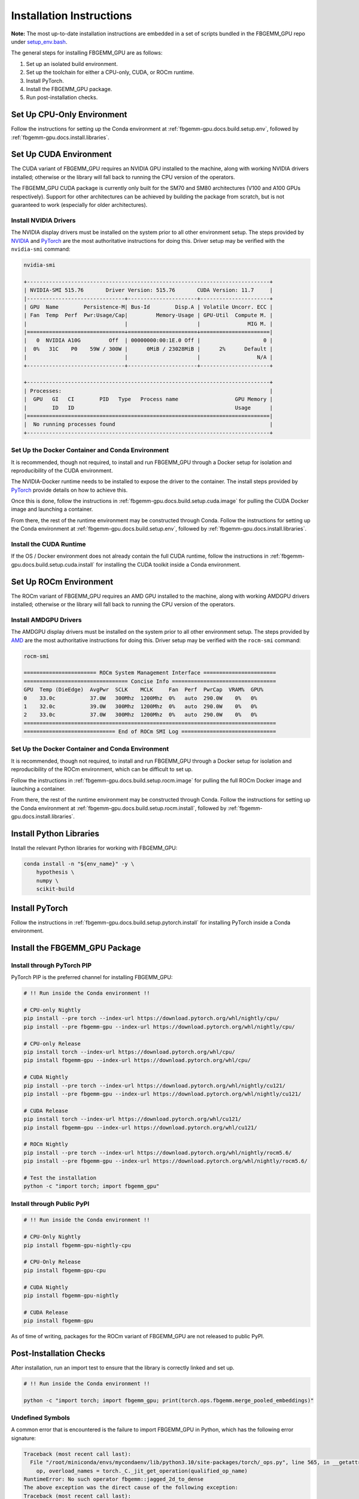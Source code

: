 Installation Instructions
=========================

**Note:** The most up-to-date installation instructions are embedded in a set
of scripts bundled in the FBGEMM_GPU repo under
`setup_env.bash <https://github.com/pytorch/FBGEMM/blob/main/.github/scripts/setup_env.bash>`_.

The general steps for installing FBGEMM_GPU are as follows:

#. Set up an isolated build environment.
#. Set up the toolchain for either a CPU-only, CUDA, or ROCm runtime.
#. Install PyTorch.
#. Install the FBGEMM_GPU package.
#. Run post-installation checks.


Set Up CPU-Only Environment
---------------------------

Follow the instructions for setting up the Conda environment at
:ref:`fbgemm-gpu.docs.build.setup.env`, followed by
:ref:`fbgemm-gpu.docs.install.libraries`.


Set Up CUDA Environment
-----------------------

The CUDA variant of FBGEMM_GPU requires an NVIDIA GPU installed to the machine,
along with working NVIDIA drivers installed; otherwise or the library will fall
back to running the CPU version of the operators.

The FBGEMM_GPU CUDA package is currently only built for the SM70 and SM80
architectures (V100 and A100 GPUs respectively). Support for other architectures
can be achieved by building the package from scratch, but is not guaranteed to
work (especially for older architectures).

Install NVIDIA Drivers
~~~~~~~~~~~~~~~~~~~~~~

The NVIDIA display drivers must be installed on the system prior to all other
environment setup. The steps provided by
`NVIDIA <https://docs.nvidia.com/datacenter/tesla/tesla-installation-notes/index.html>`__
and
`PyTorch <https://github.com/pytorch/test-infra/blob/main/.github/actions/setup-nvidia/action.yml>`__
are the most authoritative instructions for doing this. Driver setup may
be verified with the ``nvidia-smi`` command:

.. code:: sh

  nvidia-smi

  +-----------------------------------------------------------------------------+
  | NVIDIA-SMI 515.76       Driver Version: 515.76       CUDA Version: 11.7     |
  |-------------------------------+----------------------+----------------------+
  | GPU  Name        Persistence-M| Bus-Id        Disp.A | Volatile Uncorr. ECC |
  | Fan  Temp  Perf  Pwr:Usage/Cap|         Memory-Usage | GPU-Util  Compute M. |
  |                               |                      |               MIG M. |
  |===============================+======================+======================|
  |   0  NVIDIA A10G         Off  | 00000000:00:1E.0 Off |                    0 |
  |  0%   31C    P0    59W / 300W |      0MiB / 23028MiB |      2%      Default |
  |                               |                      |                  N/A |
  +-------------------------------+----------------------+----------------------+

  +-----------------------------------------------------------------------------+
  | Processes:                                                                  |
  |  GPU   GI   CI        PID   Type   Process name                  GPU Memory |
  |        ID   ID                                                   Usage      |
  |=============================================================================|
  |  No running processes found                                                 |
  +-----------------------------------------------------------------------------+

Set Up the Docker Container and Conda Environment
~~~~~~~~~~~~~~~~~~~~~~~~~~~~~~~~~~~~~~~~~~~~~~~~~

It is recommended, though not required, to install and run FBGEMM_GPU through a
Docker setup for isolation and reproducibility of the CUDA environment.

The NVIDIA-Docker runtime needs to be installed to expose the driver to the
container. The install steps provided by
`PyTorch <https://github.com/pytorch/test-infra/blob/main/.github/actions/setup-nvidia/action.yml>`__
provide details on how to achieve this.

Once this is done, follow the instructions in
:ref:`fbgemm-gpu.docs.build.setup.cuda.image` for pulling the CUDA Docker image
and launching a container.

From there, the rest of the runtime environment may be constructed through
Conda. Follow the instructions for setting up the Conda environment at
:ref:`fbgemm-gpu.docs.build.setup.env`, followed by
:ref:`fbgemm-gpu.docs.install.libraries`.

Install the CUDA Runtime
~~~~~~~~~~~~~~~~~~~~~~~~

If the OS / Docker environment does not already contain the full CUDA runtime,
follow the instructions in :ref:`fbgemm-gpu.docs.build.setup.cuda.install` for
installing the CUDA toolkit inside a Conda environment.


Set Up ROCm Environment
-----------------------

The ROCm variant of FBGEMM_GPU requires an AMD GPU installed to the machine,
along with working AMDGPU drivers installed; otherwise or the library will fall
back to running the CPU version of the operators.

Install AMDGPU Drivers
~~~~~~~~~~~~~~~~~~~~~~

The AMDGPU display drivers must be installed on the system prior to all other
environment setup. The steps provided by
`AMD <https://docs.amd.com/bundle/ROCm-Installation-Guide-v5.5/page/How_to_Install_ROCm.html>`__
are the most authoritative instructions for doing this. Driver setup may be
verified with the ``rocm-smi`` command:

.. code:: sh

  rocm-smi

  ======================= ROCm System Management Interface =======================
  ================================= Concise Info =================================
  GPU  Temp (DieEdge)  AvgPwr  SCLK    MCLK     Fan  Perf  PwrCap  VRAM%  GPU%
  0    33.0c           37.0W   300Mhz  1200Mhz  0%   auto  290.0W    0%   0%
  1    32.0c           39.0W   300Mhz  1200Mhz  0%   auto  290.0W    0%   0%
  2    33.0c           37.0W   300Mhz  1200Mhz  0%   auto  290.0W    0%   0%
  ================================================================================
  ============================= End of ROCm SMI Log ==============================

Set Up the Docker Container and Conda Environment
~~~~~~~~~~~~~~~~~~~~~~~~~~~~~~~~~~~~~~~~~~~~~~~~~

It is recommended, though not required, to install and run FBGEMM_GPU through a
Docker setup for isolation and reproducibility of the ROCm environment, which
can be difficult to set up.

Follow the instructions in :ref:`fbgemm-gpu.docs.build.setup.rocm.image` for
pulling the full ROCm Docker image and launching a container.

From there, the rest of the runtime environment may be constructed through
Conda. Follow the instructions for setting up the Conda environment at
:ref:`fbgemm-gpu.docs.build.setup.rocm.install`, followed by
:ref:`fbgemm-gpu.docs.install.libraries`.

.. _fbgemm-gpu.docs.install.libraries:

Install Python Libraries
------------------------

Install the relevant Python libraries for working with FBGEMM_GPU:

.. code:: sh

  conda install -n "${env_name}" -y \
      hypothesis \
      numpy \
      scikit-build


Install PyTorch
---------------

Follow the instructions in :ref:`fbgemm-gpu.docs.build.setup.pytorch.install`
for installing PyTorch inside a Conda environment.


Install the FBGEMM_GPU Package
------------------------------

Install through PyTorch PIP
~~~~~~~~~~~~~~~~~~~~~~~~~~~

PyTorch PIP is the preferred channel for installing FBGEMM_GPU:

.. code:: sh

  # !! Run inside the Conda environment !!

  # CPU-only Nightly
  pip install --pre torch --index-url https://download.pytorch.org/whl/nightly/cpu/
  pip install --pre fbgemm-gpu --index-url https://download.pytorch.org/whl/nightly/cpu/

  # CPU-only Release
  pip install torch --index-url https://download.pytorch.org/whl/cpu/
  pip install fbgemm-gpu --index-url https://download.pytorch.org/whl/cpu/

  # CUDA Nightly
  pip install --pre torch --index-url https://download.pytorch.org/whl/nightly/cu121/
  pip install --pre fbgemm-gpu --index-url https://download.pytorch.org/whl/nightly/cu121/

  # CUDA Release
  pip install torch --index-url https://download.pytorch.org/whl/cu121/
  pip install fbgemm-gpu --index-url https://download.pytorch.org/whl/cu121/

  # ROCm Nightly
  pip install --pre torch --index-url https://download.pytorch.org/whl/nightly/rocm5.6/
  pip install --pre fbgemm-gpu --index-url https://download.pytorch.org/whl/nightly/rocm5.6/

  # Test the installation
  python -c "import torch; import fbgemm_gpu"

Install through Public PyPI
~~~~~~~~~~~~~~~~~~~~~~~~~~~

.. code:: sh

  # !! Run inside the Conda environment !!

  # CPU-Only Nightly
  pip install fbgemm-gpu-nightly-cpu

  # CPU-Only Release
  pip install fbgemm-gpu-cpu

  # CUDA Nightly
  pip install fbgemm-gpu-nightly

  # CUDA Release
  pip install fbgemm-gpu

As of time of writing, packages for the ROCm variant of FBGEMM_GPU are not
released to public PyPI.


Post-Installation Checks
------------------------

After installation, run an import test to ensure that the library is correctly
linked and set up.

.. code:: sh

  # !! Run inside the Conda environment !!

  python -c "import torch; import fbgemm_gpu; print(torch.ops.fbgemm.merge_pooled_embeddings)"

Undefined Symbols
~~~~~~~~~~~~~~~~~

A common error that is encountered is the failure to import FBGEMM_GPU in
Python, which has the following error signature:

.. code:: sh

  Traceback (most recent call last):
    File "/root/miniconda/envs/mycondaenv/lib/python3.10/site-packages/torch/_ops.py", line 565, in __getattr__
      op, overload_names = torch._C._jit_get_operation(qualified_op_name)
  RuntimeError: No such operator fbgemm::jagged_2d_to_dense
  The above exception was the direct cause of the following exception:
  Traceback (most recent call last):
    File "<string>", line 1, in <module>
    File "/root/miniconda/envs/mycondaenv/lib/python3.10/site-packages/fbgemm_gpu-0.4.1.post47-py3.10-linux-aarch64.egg/fbgemm_gpu/__init__.py", line 21, in <module>
      from . import _fbgemm_gpu_docs  # noqa: F401, E402
    File "/root/miniconda/envs/mycondaenv/lib/python3.10/site-packages/fbgemm_gpu-0.4.1.post47-py3.10-linux-aarch64.egg/fbgemm_gpu/_fbgemm_gpu_docs.py", line 18, in <module>
      torch.ops.fbgemm.jagged_2d_to_dense,
    File "/root/miniconda/envs/mycondaenv/lib/python3.10/site-packages/torch/_ops.py", line 569, in __getattr__
      raise AttributeError(
  AttributeError: '_OpNamespace' 'fbgemm' object has no attribute 'jagged_2d_to_dense'
  ERROR conda.cli.main_run:execute(47): `conda run python -c import fbgemm_gpu` failed. (See above for error)
  /root/miniconda/envs/mycondaenv/lib/python3.10/site-packages/fbgemm_gpu-0.4.1.post47-py3.10-linux-aarch64.egg/fbgemm_gpu/fbgemm_gpu_py.so: undefined symbol: _ZN6fbgemm48FloatOrHalfToFusedNBitRowwiseQuantizedSBHalfAvx2ItLi2EEEvPKT_miPh

In general, undefined symbols can appear in an FBGEMM_GPU installation for the
following reasons:

#.  The runtime libraries that FBGEMM_GPU depends on, such as ``libnvidia-ml.so``
    or ``libtorch.so``, are either not installed correctly or are not visible
    in ``LD_LIBRARY_PATH``.

#.  The FBGEMM_GPU package was built incorrectly and contains
    declarations that were not linked (see
    `PR 1618 <https://github.com/pytorch/FBGEMM/issues/1618>`__ for example).


In the former case, this may be resolved by re-installing the relevant packages
and/or manually updating ``LD_LIBRARY_PATH``.

In the latter case, this is a serious building and/or packaging issue tha should
be reported to the FBGEMM developers.
